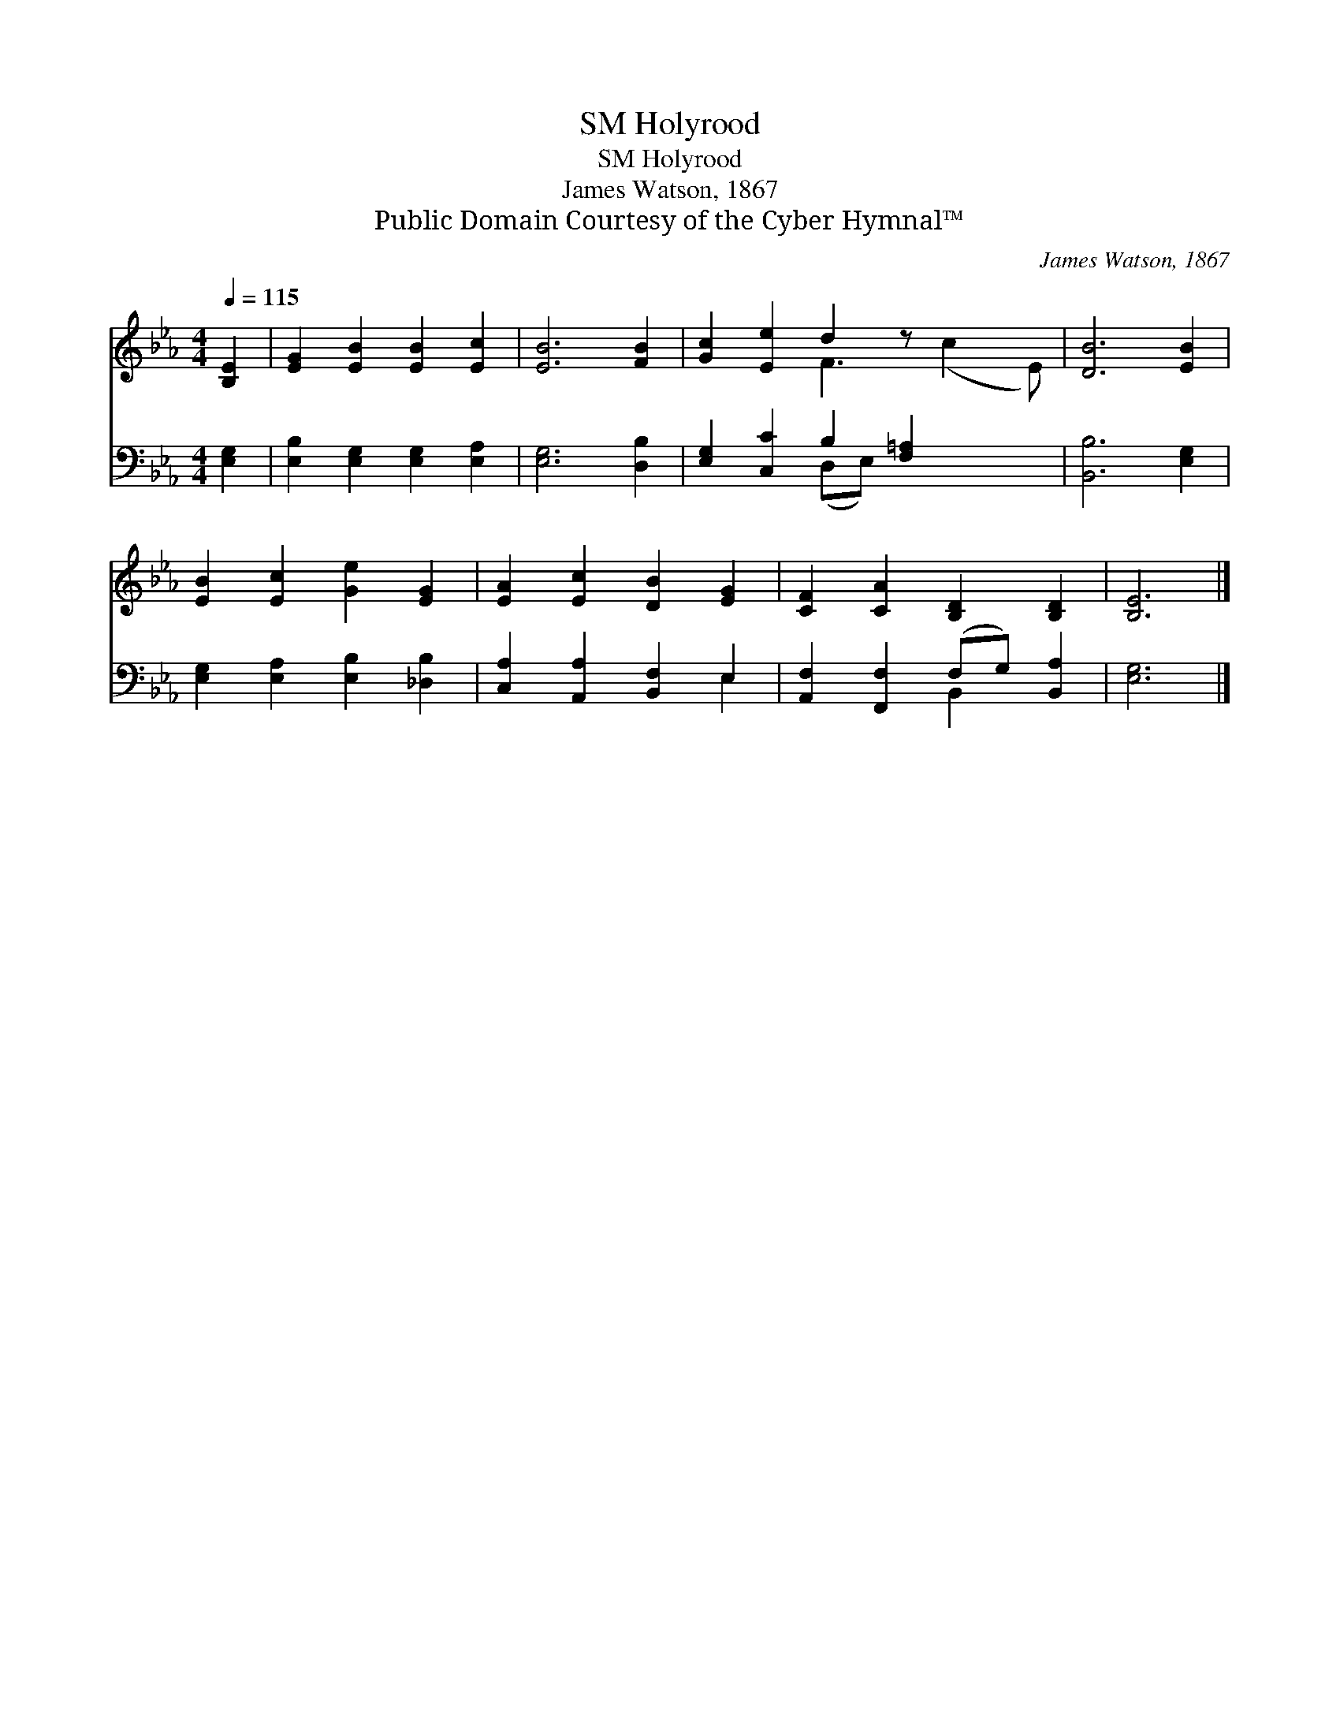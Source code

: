 X:1
T:Holyrood, SM
T:Holyrood, SM
T:James Watson, 1867
T:Public Domain Courtesy of the Cyber Hymnal™
C:James Watson, 1867
Z:Public Domain
Z:Courtesy of the Cyber Hymnal™
%%score ( 1 2 ) ( 3 4 )
L:1/8
Q:1/4=115
M:4/4
K:Eb
V:1 treble 
V:2 treble 
V:3 bass 
V:4 bass 
V:1
 [B,E]2 | [EG]2 [EB]2 [EB]2 [Ec]2 | [EB]6 [FB]2 | [Gc]2 [Ee]2 d2 z x3 | [DB]6 [EB]2 | %5
 [EB]2 [Ec]2 [Ge]2 [EG]2 | [EA]2 [Ec]2 [DB]2 [EG]2 | [CF]2 [CA]2 [B,D]2 [B,D]2 | [B,E]6 |] %9
V:2
 x2 | x8 | x8 | x4 F3 (c2 E) | x8 | x8 | x8 | x8 | x6 |] %9
V:3
 [E,G,]2 | [E,B,]2 [E,G,]2 [E,G,]2 [E,A,]2 | [E,G,]6 [D,B,]2 | [E,G,]2 [C,C]2 B,2 [F,=A,]2 x2 | %4
 [B,,B,]6 [E,G,]2 | [E,G,]2 [E,A,]2 [E,B,]2 [_D,B,]2 | [C,A,]2 [A,,A,]2 [B,,F,]2 E,2 | %7
 [A,,F,]2 [F,,F,]2 (F,G,) [B,,A,]2 | [E,G,]6 |] %9
V:4
 x2 | x8 | x8 | x4 (D,E,) x4 | x8 | x8 | x6 E,2 | x4 B,,2 x2 | x6 |] %9

